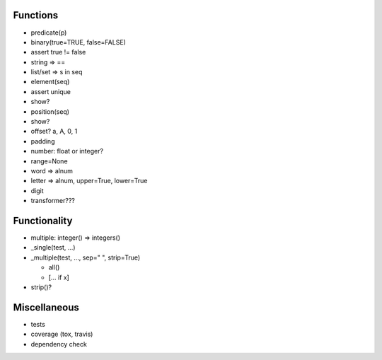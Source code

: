 Functions
=========

-  predicate(p)
-  binary(true=TRUE, false=FALSE)
-  assert true != false
-  string => ==
-  list/set => s in seq

-  element(seq)
-  assert unique
-  show?
-  position(seq)
-  show?
-  offset? a, A, 0, 1
-  padding

-  number: float or integer?
-  range=None
-  word => alnum
-  letter => alnum, upper=True, lower=True
-  digit

-  transformer???

Functionality
=============

-  multiple: integer() => integers()
-  \_single(test, ...)
-  \_multiple(test, ..., sep=" ", strip=True)

   -  all()
   -  [... if x]

-  strip()?

Miscellaneous
=============

-  tests
-  coverage (tox, travis)
-  dependency check
